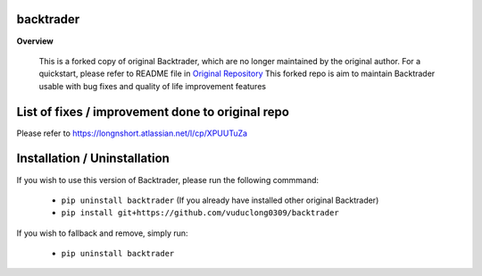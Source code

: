backtrader
==========

**Overview**

  This is a forked copy of original Backtrader, which are no longer maintained by the original author. For a quickstart, please refer to README file in `Original Repository <https://github.com/mementum/backtrader>`_
  This forked repo is aim to maintain Backtrader usable with bug fixes and quality of life improvement features

List of fixes / improvement done to original repo
============
Please refer to https://longnshort.atlassian.net/l/cp/XPUUTuZa

Installation / Uninstallation
============
If you wish to use this version of Backtrader, please run the following commmand:

  - ``pip uninstall backtrader`` (If you already have installed other original Backtrader)

  - ``pip install git+https://github.com/vuduclong0309/backtrader``
  
If you wish to fallback and remove, simply run:

  - ``pip uninstall backtrader``

